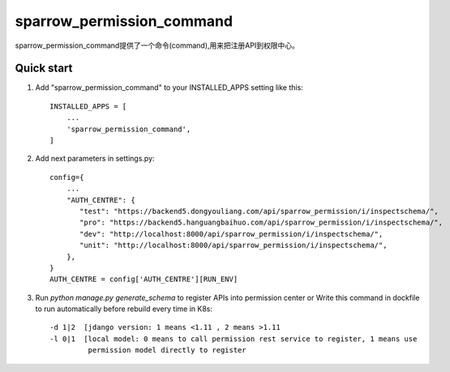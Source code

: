 ==========================
sparrow_permission_command
==========================

sparrow_permission_command提供了一个命令(command),用来把注册API到权限中心。

Quick start
-----------

1. Add "sparrow_permission_command" to your INSTALLED_APPS setting like this::

    INSTALLED_APPS = [
        ...
        'sparrow_permission_command',
    ]

2. Add next parameters in settings.py::

    config={
        ...
        "AUTH_CENTRE": {
           "test": "https://backend5.dongyouliang.com/api/sparrow_permission/i/inspectschema/",
           "pro": "https://backend5.hanguangbaihuo.com/api/sparrow_permission/i/inspectschema/",
           "dev": "http://localhost:8000/api/sparrow_permission/i/inspectschema/",
           "unit": "http://localhost:8000/api/sparrow_permission/i/inspectschema/",
        },
    }
    AUTH_CENTRE = config['AUTH_CENTRE'][RUN_ENV]

3. Run `python manage.py generate_schema` to register APIs into permission center
   or Write this command in dockfile to run automatically before rebuild every time in K8s::

    -d 1|2  [jdango version: 1 means <1.11 , 2 means >1.11
    -l 0|1  [local model: 0 means to call permission rest service to register, 1 means use
             permission model directly to register
